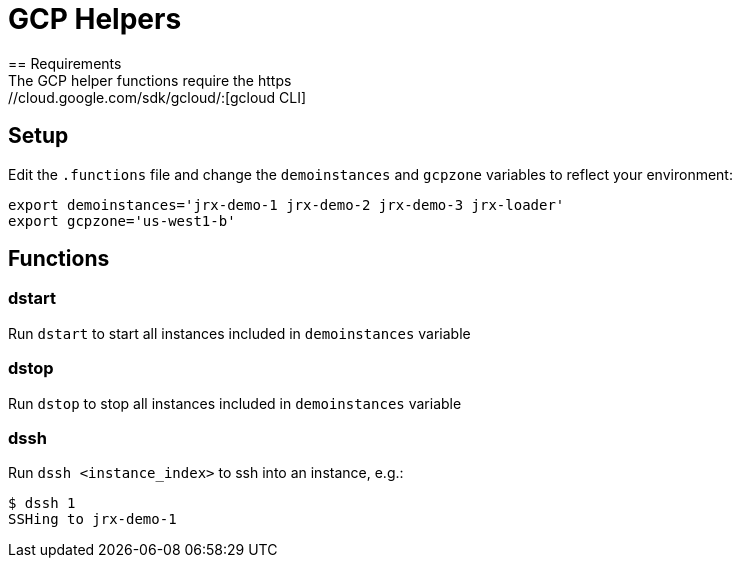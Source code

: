 = GCP Helpers
== Requirements
The GCP helper functions require the https://cloud.google.com/sdk/gcloud/:[gcloud CLI]
== Setup
Edit the `.functions` file and change the `demoinstances` and `gcpzone` variables to reflect your environment:
-----
export demoinstances='jrx-demo-1 jrx-demo-2 jrx-demo-3 jrx-loader'
export gcpzone='us-west1-b'
-----

== Functions
=== dstart
Run `dstart` to start all instances included in `demoinstances` variable

=== dstop
Run `dstop` to stop all instances included in `demoinstances` variable

=== dssh
Run `dssh <instance_index>` to ssh into an instance, e.g.:
-----
$ dssh 1
SSHing to jrx-demo-1
-----
